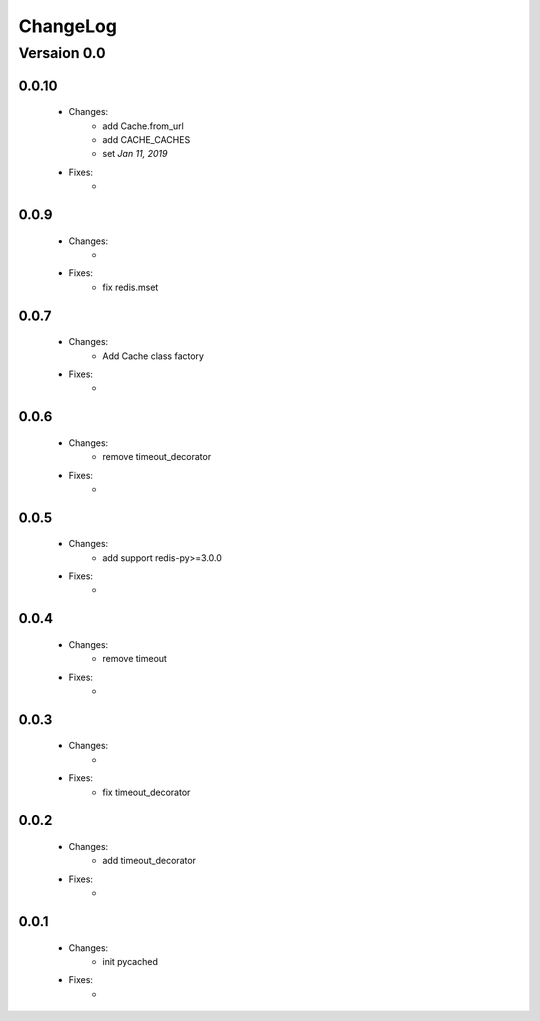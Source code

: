 ..  _changelog:

ChangeLog
=========

Versaion 0.0
------------

0.0.10
~~~~~

    - Changes:
        - add Cache.from_url
        - add CACHE_CACHES
        - set `Jan 11, 2019`

    - Fixes:
        -

0.0.9
~~~~~

    - Changes:
        -

    - Fixes:
        - fix redis.mset


0.0.7
~~~~~

    - Changes:
        - Add Cache class factory

    - Fixes:
        -

0.0.6
~~~~~

    - Changes:
        - remove timeout_decorator

    - Fixes:
        -


0.0.5
~~~~~

    - Changes:
        - add support redis-py>=3.0.0

    - Fixes:
        -


0.0.4
~~~~~

    - Changes:
        - remove timeout

    - Fixes:
        -

0.0.3
~~~~~

    - Changes:
        -

    - Fixes:
        - fix timeout_decorator

0.0.2
~~~~~

    - Changes:
        - add timeout_decorator

    - Fixes:
        -

0.0.1
~~~~~

    - Changes:
        - init pycached

    - Fixes:
        -


